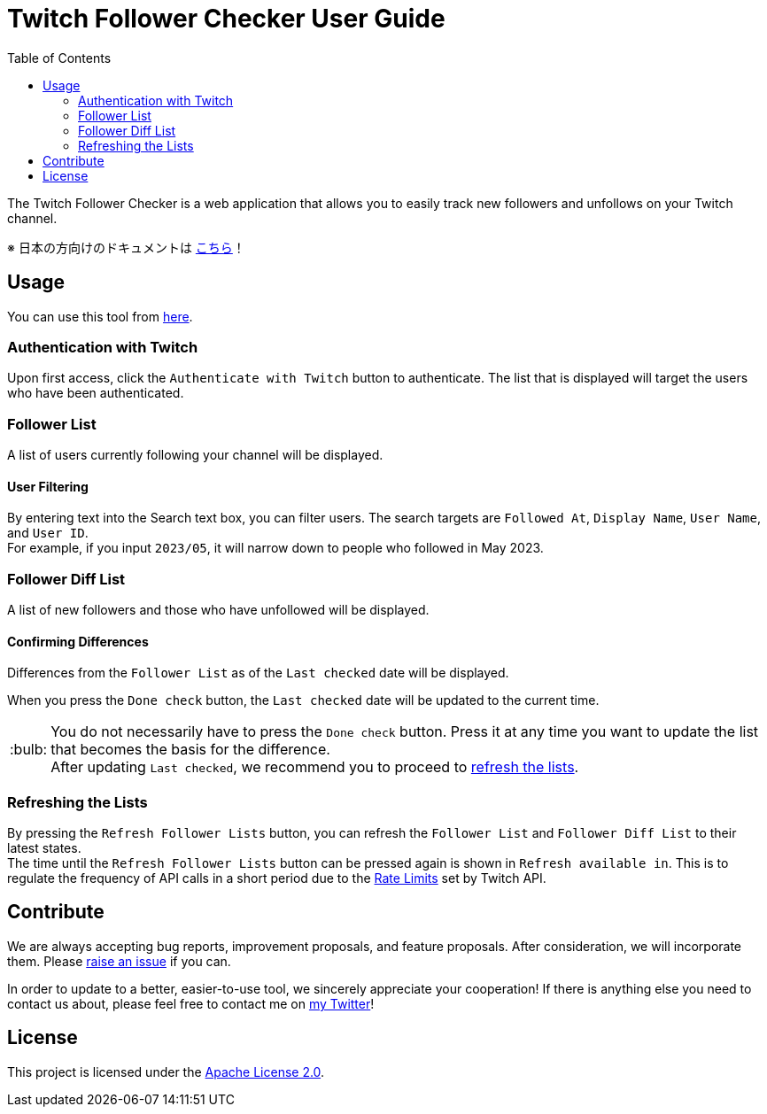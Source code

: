:version: 1.0.0
:tip-caption: :bulb:
:toc:

= Twitch Follower Checker User Guide

The Twitch Follower Checker is a web application that allows you to easily track new followers and unfollows on your Twitch channel.

※ 日本の方向けのドキュメントは https://kagijpn.github.io/twitch-follower-checker/jp/[こちら]！

== Usage

You can use this tool from https://kagijpn.github.io/twitch-follower-checker/list/[here].

=== Authentication with Twitch

Upon first access, click the `Authenticate with Twitch` button to authenticate.
The list that is displayed will target the users who have been authenticated.

=== Follower List

A list of users currently following your channel will be displayed.

==== User Filtering

By entering text into the Search text box, you can filter users.
The search targets are `Followed At`, `Display Name`, `User Name`, and `User ID`. +
For example, if you input `2023/05`, it will narrow down to people who followed in May 2023.

=== Follower Diff List

A list of new followers and those who have unfollowed will be displayed.

==== Confirming Differences

Differences from the `Follower List` as of the `Last checked` date will be displayed.

When you press the `Done check` button, the `Last checked` date will be updated to the current time. +
[TIP]
You do not necessarily have to press the `Done check` button. Press it at any time you want to update the list that becomes the basis for the difference. +
After updating `Last checked`, we recommend you to proceed to <<refreshing-lists,refresh the lists>>.

[[refreshing-lists]]
=== Refreshing the Lists
By pressing the `Refresh Follower Lists` button, you can refresh the `Follower List` and `Follower Diff List` to their latest states. +
The time until the `Refresh Follower Lists` button can be pressed again is shown in `Refresh available in`. This is to regulate the frequency of API calls in a short period due to the link:https://dev.twitch.tv/docs/api/guide/#twitch-rate-limits[Rate Limits] set by Twitch API.

== Contribute

We are always accepting bug reports, improvement proposals, and feature proposals. After consideration, we will incorporate them.
Please https://github.com/KagiJPN/twitch-follower-checker/issues/new[raise an issue] if you can.

In order to update to a better, easier-to-use tool, we sincerely appreciate your cooperation!
If there is anything else you need to contact us about, please feel free to contact me on https://twitter.com/KagiJPN[my Twitter]!

== License

This project is licensed under the https://github.com/KagiJPN/twitch-follower-checker/blob/main/LICENSE[Apache License 2.0].
